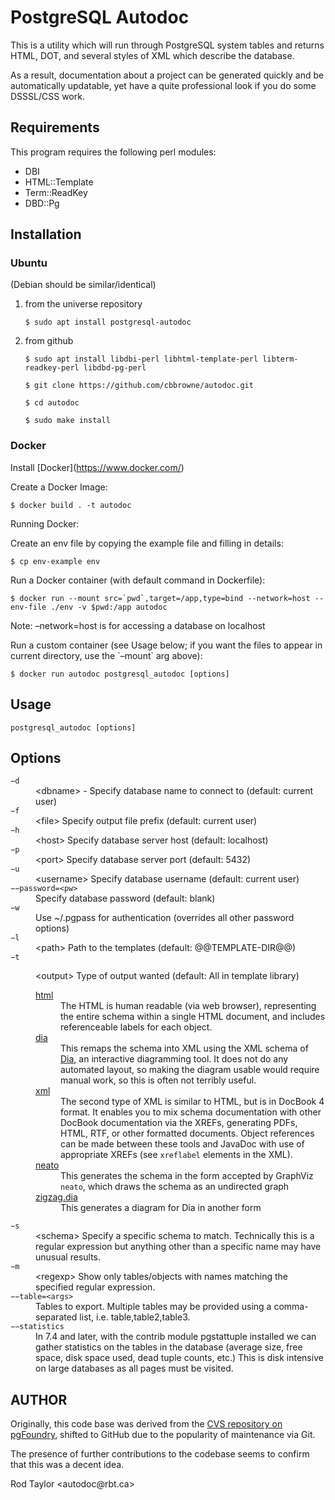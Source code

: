 * PostgreSQL Autodoc

This is a utility which will run through PostgreSQL system tables and
returns HTML, DOT, and several styles of XML which describe the
database.

As a result, documentation about a project can be generated quickly
and be automatically updatable, yet have a quite professional look if
you do some DSSSL/CSS work.

** Requirements

This program requires the following perl modules:
- DBI
- HTML::Template
- Term::ReadKey
- DBD::Pg

** Installation

*** Ubuntu

(Debian should be similar/identical)

**** from the universe repository

~$ sudo apt install postgresql-autodoc~

**** from github

~$ sudo apt install libdbi-perl libhtml-template-perl libterm-readkey-perl libdbd-pg-perl~

~$ git clone https://github.com/cbbrowne/autodoc.git~

~$ cd autodoc~

~$ sudo make install~

*** Docker

Install [Docker](https://www.docker.com/)

Create a Docker Image:

~$ docker build . -t autodoc~

Running Docker:

Create an env file by copying the example file and filling in details:

~$ cp env-example env~

Run a Docker container (with default command in Dockerfile):

~$ docker run --mount src=`pwd`,target=/app,type=bind --network=host --env-file ./env -v $pwd:/app autodoc~

Note: --network=host is for accessing a database on localhost

Run a custom container (see Usage below; if you want the files to appear in current directory, use the `--mount` arg above):

~$ docker run autodoc postgresql_autodoc [options]~

** Usage

  ~postgresql_autodoc [options]~

** Options

 - ~−d~ :: <dbname> - Specify database name to connect to (default: current user)
 - ~−f~ :: <file> Specify output file prefix (default: current user)
 - ~−h~ :: <host> Specify database server host (default: localhost)
 - ~−p~ :: <port> Specify database server port (default: 5432)
 - ~−u~ :: <username> Specify database username (default: current user)
 - ~−−password=<pw>~ :: Specify database password (default: blank)
 - ~−w~ :: Use ~/.pgpass for authentication (overrides all other password options)
 - ~−l~ :: <path> Path to the templates (default: @@TEMPLATE-DIR@@)
 - ~−t~ :: <output> Type of output wanted (default: All in template library)
  + _html_ :: The HTML is human readable (via web browser), representing
         the entire schema within a single HTML document, and includes
         referenceable labels for each object.
  + _dia_ :: This remaps the schema into XML using the XML schema of
             [[https://git.gnome.org/browse/dia/][Dia]], an interactive diagramming tool.  It does not do any
             automated layout, so making the diagram usable would
             require manual work, so this is often not terribly useful.
  + _xml_ :: The second type of XML is similar to HTML, but is in DocBook
         4 format. It enables you to mix schema documentation with
         other DocBook documentation via the XREFs, generating PDFs,
         HTML, RTF, or other formatted documents.  Object references
         can be made between these tools and JavaDoc with use of 
         appropriate XREFs (see ~xreflabel~ elements in the XML).
  + _neato_ :: This generates the schema in the form accepted by GraphViz
            ~neato~, which draws the schema as an undirected graph
  + _zigzag.dia_ :: This generates a diagram for Dia in another form
 - ~−s~ :: <schema> Specify a specific schema to match. Technically this is a regular expression but anything other than a specific name may have unusual results.
 - ~−m~ :: <regexp> Show only tables/objects with names matching the specified regular expression.
 - ~−−table=<args>~ :: Tables to export. Multiple tables may be provided using a comma-separated list, i.e. table,table2,table3.
 - ~−−statistics~ :: In 7.4 and later, with the contrib module pgstattuple installed we can gather statistics on the tables in the database (average size, free space, disk space used, dead tuple counts, etc.) This is disk intensive on large databases as all pages must be visited.

** AUTHOR

Originally, this code base was derived from the [[http://pgfoundry.org/scm/?group_id=1000009][CVS repository on
pgFoundry]], shifted to GitHub due to the popularity of maintenance via
Git.

The presence of further contributions to the codebase seems to confirm
that this was a decent idea.

Rod Taylor <autodoc@rbt.ca>

